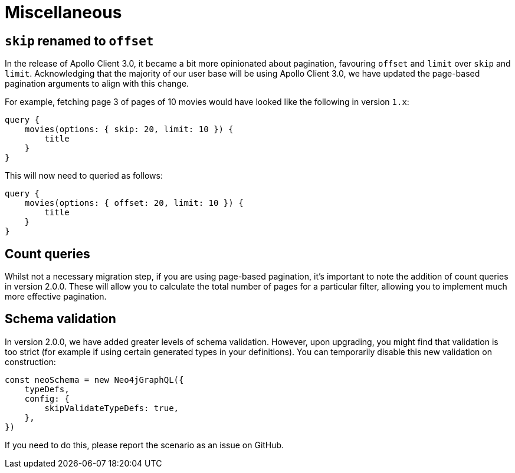 [[v2-migration-miscellaneous]]
= Miscellaneous

== `skip` renamed to `offset`

In the release of Apollo Client 3.0, it became a bit more opinionated about pagination, favouring `offset` and `limit` over `skip` and `limit`. Acknowledging that the majority of our user base will be using Apollo Client 3.0, we have updated the page-based pagination arguments to align with this change.

For example, fetching page 3 of pages of 10 movies would have looked like the following in version `1.x`:

[source, graphql]
----
query {
    movies(options: { skip: 20, limit: 10 }) {
        title
    }
}
----

This will now need to queried as follows:

[source, graphql]
----
query {
    movies(options: { offset: 20, limit: 10 }) {
        title
    }
}
----

== Count queries

Whilst not a necessary migration step, if you are using page-based pagination, it's important to note the addition of count queries in version 2.0.0. These will allow you to calculate the total number of pages for a particular filter, allowing you to implement much more effective pagination.

== Schema validation

In version 2.0.0, we have added greater levels of schema validation. However, upon upgrading, you might find that validation is too strict (for example if using certain generated types in your definitions). You can temporarily disable this new validation on construction:

[source, javascript]
----
const neoSchema = new Neo4jGraphQL({
    typeDefs,
    config: {
        skipValidateTypeDefs: true,
    },
})
----

If you need to do this, please report the scenario as an issue on GitHub.
